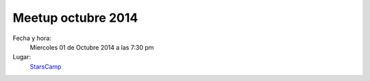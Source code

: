 Meetup octubre 2014
===================

Fecha y hora:
    Miercoles 01 de Octubre 2014 a las 7:30 pm
Lugar:
    `StarsCamp`_

.. _StarsCamp: https://www.facebook.com/pages/Stars-Camp/359355437521123
